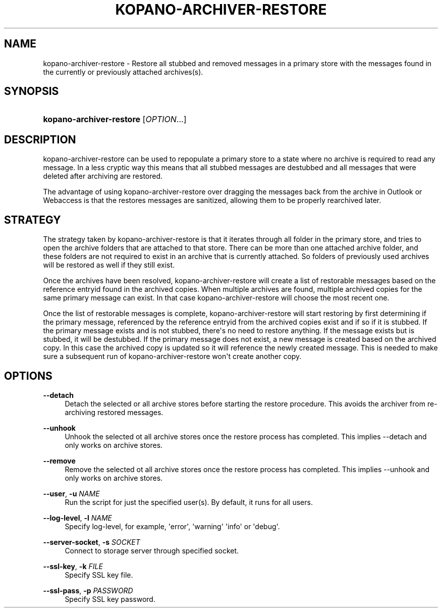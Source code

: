 '\" t
.\"     Title: kopano-archiver-restore
.\"    Author: [see the "Author" section]
.\" Generator: DocBook XSL Stylesheets v1.79.1 <http://docbook.sf.net/>
.\"      Date: November 2016
.\"    Manual: Kopano Core user reference
.\"    Source: Kopano 8
.\"  Language: English
.\"
.TH "KOPANO\-ARCHIVER\-RESTORE" "8" "November 2016" "Kopano 8" "Kopano Core user reference"
.\" -----------------------------------------------------------------
.\" * Define some portability stuff
.\" -----------------------------------------------------------------
.\" ~~~~~~~~~~~~~~~~~~~~~~~~~~~~~~~~~~~~~~~~~~~~~~~~~~~~~~~~~~~~~~~~~
.\" http://bugs.debian.org/507673
.\" http://lists.gnu.org/archive/html/groff/2009-02/msg00013.html
.\" ~~~~~~~~~~~~~~~~~~~~~~~~~~~~~~~~~~~~~~~~~~~~~~~~~~~~~~~~~~~~~~~~~
.ie \n(.g .ds Aq \(aq
.el       .ds Aq '
.\" -----------------------------------------------------------------
.\" * set default formatting
.\" -----------------------------------------------------------------
.\" disable hyphenation
.nh
.\" disable justification (adjust text to left margin only)
.ad l
.\" -----------------------------------------------------------------
.\" * MAIN CONTENT STARTS HERE *
.\" -----------------------------------------------------------------
.SH "NAME"
kopano-archiver-restore \- Restore all stubbed and removed messages in a primary store with the messages found in the currently or previously attached archives(s).
.SH "SYNOPSIS"
.HP \w'\fBkopano\-archiver\-restore\fR\ 'u
\fBkopano\-archiver\-restore\fR [\fIOPTION\fR...]
.SH "DESCRIPTION"
.PP
kopano\-archiver\-restore can be used to repopulate a primary store to a state where no archive is required to read any message. In a less cryptic way this means that all stubbed messages are destubbed and all messages that were deleted after archiving are restored.
.PP
The advantage of using kopano\-archiver\-restore over dragging the messages back from the archive in Outlook or Webaccess is that the restores messages are sanitized, allowing them to be properly rearchived later.
.SH "STRATEGY"
.PP
The strategy taken by kopano\-archiver\-restore is that it iterates through all folder in the primary store, and tries to open the archive folders that are attached to that store. There can be more than one attached archive folder, and these folders are not required to exist in an archive that is currently attached. So folders of previously used archives will be restored as well if they still exist.
.PP
Once the archives have been resolved, kopano\-archiver\-restore will create a list of restorable messages based on the reference entryid found in the archived copies. When multiple archives are found, multiple archived copies for the same primary message can exist. In that case kopano\-archiver\-restore will choose the most recent one.
.PP
Once the list of restorable messages is complete, kopano\-archiver\-restore will start restoring by first determining if the primary message, referenced by the reference entryid from the archived copies exist and if so if it is stubbed. If the primary message exists and is not stubbed, there\*(Aqs no need to restore anything. If the message exists but is stubbed, it will be destubbed. If the primary message does not exist, a new message is created based on the archived copy. In this case the archived copy is updated so it will reference the newly created message. This is needed to make sure a subsequent run of kopano\-archiver\-restore won\*(Aqt create another copy.
.SH "OPTIONS"
.PP
\fB\-\-detach\fR
.RS 4
Detach the selected or all archive stores before starting the restore procedure. This avoids the archiver from re\-archiving restored messages.
.RE
.PP
\fB\-\-unhook\fR
.RS 4
Unhook the selected ot all archive stores once the restore process has completed. This implies \-\-detach and only works on archive stores.
.RE
.PP
\fB\-\-remove\fR
.RS 4
Remove the selected ot all archive stores once the restore process has completed. This implies \-\-unhook and only works on archive stores.
.RE
.PP
\fB\-\-user\fR, \fB\-u\fR \fINAME\fR
.RS 4
Run the script for just the specified user(s). By default, it runs for all users.
.RE
.PP
\fB\-\-log\-level\fR, \fB\-l\fR \fINAME\fR
.RS 4
Specify log\-level, for example, \*(Aqerror\*(Aq, \*(Aqwarning\*(Aq \*(Aqinfo\*(Aq or \*(Aqdebug\*(Aq.
.RE
.PP
\fB\-\-server\-socket\fR, \fB\-s\fR \fISOCKET\fR
.RS 4
Connect to storage server through specified socket.
.RE
.PP
\fB\-\-ssl\-key\fR, \fB\-k\fR \fIFILE\fR
.RS 4
Specify SSL key file.
.RE
.PP
\fB\-\-ssl\-pass\fR, \fB\-p\fR \fIPASSWORD\fR
.RS 4
Specify SSL key password.
.RE
